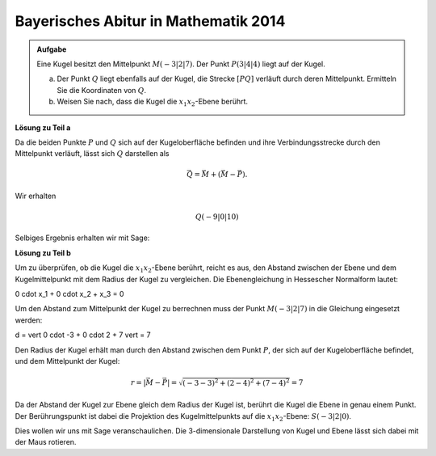 Bayerisches Abitur in Mathematik 2014
-------------------------------------

.. admonition:: Aufgabe

  Eine Kugel besitzt den Mittelpunkt :math:`M(-3|2|7)`. Der Punkt :math:`P(3|4|4)`
  liegt auf der Kugel.

  a) Der Punkt :math:`Q` liegt ebenfalls auf der Kugel, die Strecke :math:`[PQ]`
     verläuft durch deren Mittelpunkt. Ermitteln Sie die Koordinaten von :math:`Q`.

  b) Weisen Sie nach, dass die Kugel die :math:`x_1x_2`-Ebene berührt.

**Lösung zu Teil a**

Da die beiden Punkte :math:`P` und :math:`Q` sich auf der Kugeloberfläche befinden
und ihre Verbindungsstrecke durch den Mittelpunkt verläuft, lässt sich :math:`Q`
darstellen als

.. math::

  \vec{Q} = \vec{M} + \left(\vec{M}-\vec{P}\right).

Wir erhalten 

.. math::

  Q(-9|0|10)

Selbiges Ergebnis erhalten wir mit Sage:

.. sagecellserver::

  sage: M = vector([-3, 2, 7])
  sage: P = vector([3, 4, 4])
  sage: print "Q:", M + M - P

.. end of output

**Lösung zu Teil b**

Um zu überprüfen, ob die Kugel die :math:`x_1x_2`-Ebene berührt, reicht es aus, den Abstand zwischen
der Ebene und dem Kugelmittelpunkt mit dem Radius der Kugel zu vergleichen. Die Ebenengleichung
in Hessescher Normalform lautet:

.. math::

0 \cdot x_1 + 0 \cdot x_2 + x_3 = 0

Um den Abstand zum Mittelpunkt der Kugel zu berrechnen muss der Punkt :math:`M(-3|2|7)` in die
Gleichung eingesetzt werden:

.. math::

d = \vert 0 \cdot -3 + 0 \cdot 2 + 7 \vert = 7

Den Radius der Kugel erhält man durch den Abstand zwischen dem Punkt :math:`P`, der sich auf der Kugeloberfläche
befindet, und dem Mittelpunkt der Kugel:

.. math::

  r = \left\vert\vec{M}-\vec{P}\right\vert = \sqrt{(-3-3)^2 + (2-4)^2 + (7-4)^2} = 7

Da der Abstand der Kugel zur Ebene gleich dem Radius der Kugel ist, berührt die Kugel die Ebene in genau
einem Punkt. Der Berührungspunkt ist dabei die Projektion des Kugelmittelpunkts auf die :math:`x_1x_2`-Ebene:
:math:`S(-3|2|0)`.

Dies wollen wir uns mit Sage veranschaulichen. Die 3-dimensionale Darstellung von Kugel und Ebene
lässt sich dabei mit der Maus rotieren.
	
.. sagecellserver::

  sage: var('x')
  sage: var('y')
  sage: z = 0
  sage: radius = 7
  sage: p1 = plot3d(z, (x,-15,15), (y,-15,15), opacity=0.7)
  sage: p2 = sphere(center=(-3,2,7), size=radius, color='red', opacity=0.7)
  sage: show(p1 + p2, aspect_ratio=1)

.. end of output

